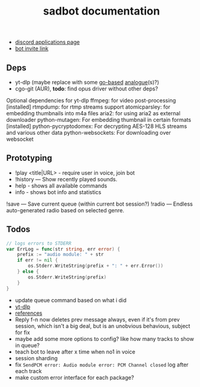 #+title: sadbot documentation

- [[https://discord.com/developers/applications][discord applications page]]
- [[https://discord.com/api/oauth2/authorize?client_id=1104687184537190441&permissions=274881440832&scope=bot][bot invite link]]

** Deps
- yt-dlp (maybe replace with some [[https://github.com/iawia002/lux][go-based]] [[https://pkg.go.dev/search?q=youtube-dl&m=package][analogue]](s)?)
- cgo-git (AUR), *todo*: find opus driver without other deps?

Optional dependencies for yt-dlp
    ffmpeg: for video post-processing [installed]
    rtmpdump: for rtmp streams support
    atomicparsley: for embedding thumbnails into m4a files
    aria2: for using aria2 as external downloader
    python-mutagen: For embedding thumbnail in certain formats [installed]
    python-pycryptodomex: For decrypting AES-128 HLS streams and various other data
    python-websockets: For downloading over websocket

** Prototyping

- !play <title|URL> - require user in voice, join bot
- !history — Show recently played sounds.
- help        - shows all available commands
- info        - shows bot info and statistics

!save — Save current queue (within current bot session?)
!radio — Endless auto-generated radio based on selected genre.

** Todos
#+begin_src go
// logs errors to STDERR
var ErrLog = func(str string, err error) {
	prefix := "audio module: " + str
	if err != nil {
		os.Stderr.WriteString(prefix + ": " + err.Error())
	} else {
		os.Stderr.WriteString(prefix)
	}
}
#+end_src

- update queue command based on what i did
- [[https://github.com/yt-dlp/yt-dlp#usage-and-options][yt-dlp]]
- [[https://github.com/bwmarrin/discordgo/wiki/Awesome-DiscordGo][references]]
- Reply f-n now deletes prev message always, even if it's from prev session,
  which isn't a big deal, but is an unobvious behavious, subject for fix
- maybe add some more options to config? like how many tracks to show in queue?
- teach bot to leave after x time when no1 in voice
- session sharding
- fix ~SendPCM error: Audio module error: PCM Channel closed~ log after each track
- make custom error interface for each package?
